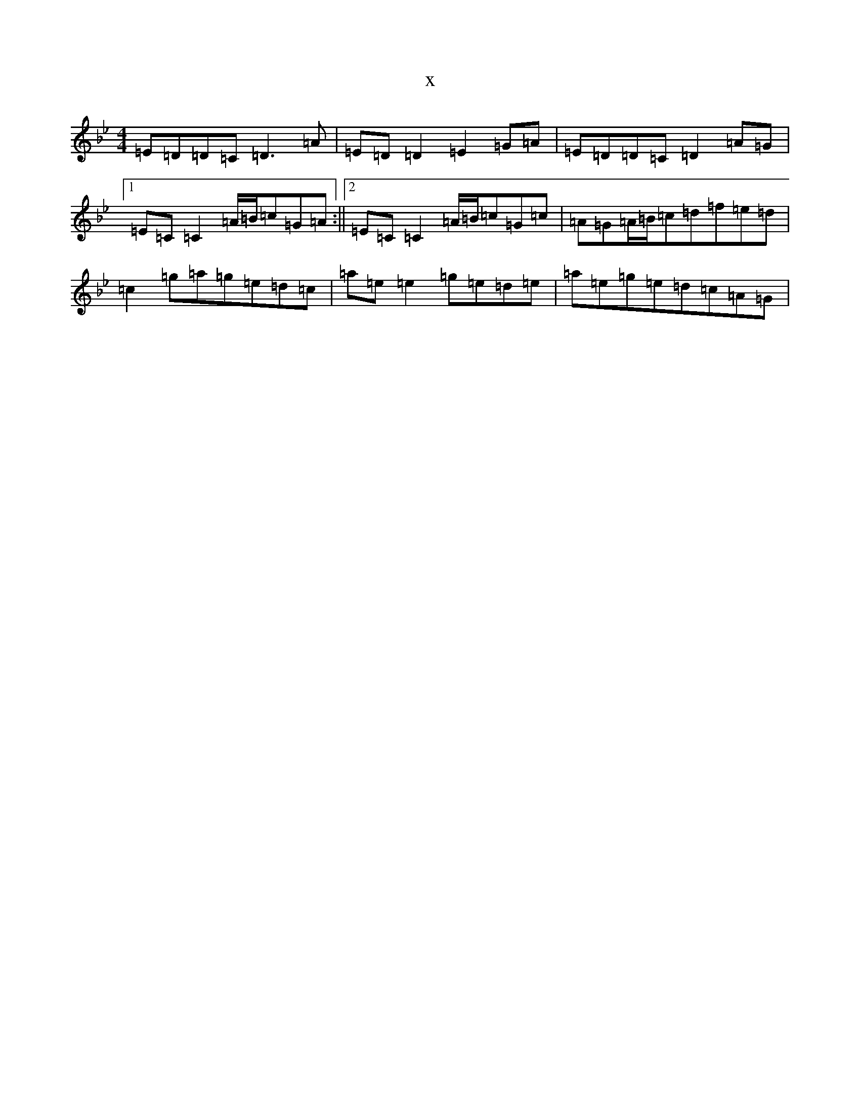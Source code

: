 X:18237
T:x
L:1/8
M:4/4
K: C Dorian
=E=D=D=C=D3=A|=E=D=D2=E2=G=A|=E=D=D=C=D2=A=G|1=E=C=C2=A/2=B/2=c=G=A:||2=E=C=C2=A/2=B/2=c=G=c|=A=G=A/2=B/2=c=d=f=e=d|=c2=g=a=g=e=d=c|=a=e=e2=g=e=d=e|=a=e=g=e=d=c=A=G|